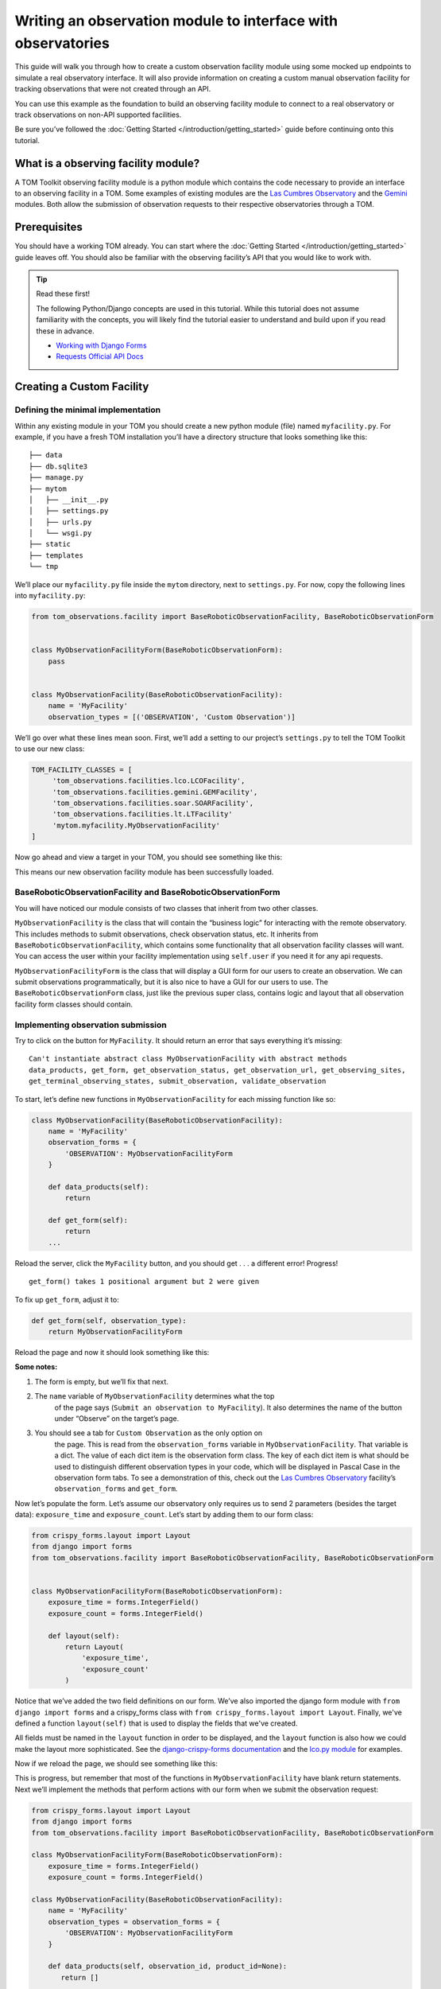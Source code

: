 Writing an observation module to interface with observatories
=============================================================

This guide will walk you through how to create a custom observation
facility module using some mocked up endpoints to simulate a real
observatory interface. It will also provide information on creating a
custom manual observation facility for tracking observations that were
not created through an API.

You can use this example as the foundation to build an observing
facility module to connect to a real observatory or track observations
on non-API supported facilities.

Be sure you’ve followed the :doc:`Getting Started </introduction/getting_started>` guide before continuing onto
this tutorial.

What is a observing facility module?
~~~~~~~~~~~~~~~~~~~~~~~~~~~~~~~~~~~~

A TOM Toolkit observing facility module is a python module which
contains the code necessary to provide an interface to an observing
facility in a TOM. Some examples of existing modules are the `Las
Cumbres
Observatory <https://github.com/TOMToolkit/tom_base/blob/main/tom_observations/facilities/lco.py>`__
and the
`Gemini <https://github.com/TOMToolkit/tom_base/blob/main/tom_observations/facilities/gemini.py>`__
modules. Both allow the submission of observation requests to their
respective observatories through a TOM.

Prerequisites
~~~~~~~~~~~~~

You should have a working TOM already. You can start where the :doc:`Getting Started </introduction/getting_started>`
guide leaves off. You should also be familiar with the observing facility’s API that you would like to work with.

.. tip:: Read these first!

    The following Python/Django concepts are used in this tutorial. While this tutorial does not assume familiarity with the concepts, you will likely find the tutorial easier to understand and build upon if you read these in advance.

    - `Working with Django Forms <https://docs.djangoproject.com/en/stable/topics/forms/>`_
    - `Requests Official API Docs <http://docs.python-requests.org/en/master/>`_

Creating a Custom Facility
~~~~~~~~~~~~~~~~~~~~~~~~~~

Defining the minimal implementation
-----------------------------------

Within any existing module in your TOM you should create a new python
module (file) named ``myfacility.py``. For example, if you have a fresh
TOM installation you’ll have a directory structure that looks something
like this:

::

   ├── data
   ├── db.sqlite3
   ├── manage.py
   ├── mytom
   │   ├── __init__.py
   │   ├── settings.py
   │   ├── urls.py
   │   └── wsgi.py
   ├── static
   ├── templates
   └── tmp

We’ll place our ``myfacility.py`` file inside the ``mytom`` directory,
next to ``settings.py``. For now, copy the following lines into
``myfacility.py``:

.. code:: python

   from tom_observations.facility import BaseRoboticObservationFacility, BaseRoboticObservationForm


   class MyObservationFacilityForm(BaseRoboticObservationForm):
       pass


   class MyObservationFacility(BaseRoboticObservationFacility):
       name = 'MyFacility'
       observation_types = [('OBSERVATION', 'Custom Observation')]

We’ll go over what these lines mean soon. First, we’ll add a setting to
our project’s ``settings.py`` to tell the TOM Toolkit to use our new
class:

.. code:: python

   TOM_FACILITY_CLASSES = [
        'tom_observations.facilities.lco.LCOFacility',
        'tom_observations.facilities.gemini.GEMFacility',
        'tom_observations.facilities.soar.SOARFacility',
        'tom_observations.facilities.lt.LTFacility'
        'mytom.myfacility.MyObservationFacility'
   ]

Now go ahead and view a target in your TOM, you should see something
like this:

|image0|

This means our new observation facility module has been successfully
loaded.

BaseRoboticObservationFacility and BaseRoboticObservationForm
-------------------------------------------------------------

You will have noticed our module consists of two classes that inherit
from two other classes.

``MyObservationFacility`` is the class that will contain the “business
logic” for interacting with the remote observatory. This includes
methods to submit observations, check observation status, etc. It
inherits from ``BaseRoboticObservationFacility``, which contains some
functionality that all observation facility classes will want. You
can access the user within your facility implementation using
``self.user`` if you need it for any api requests.

``MyObservationFacilityForm`` is the class that will display a GUI form
for our users to create an observation. We can submit observations
programmatically, but it is also nice to have a GUI for our users to
use. The ``BaseRoboticObservationForm`` class, just like the previous
super class, contains logic and layout that all observation facility
form classes should contain.

Implementing observation submission
-----------------------------------

Try to click on the button for ``MyFacility``. It should return an error
that says everything it’s missing:

::

   Can't instantiate abstract class MyObservationFacility with abstract methods 
   data_products, get_form, get_observation_status, get_observation_url, get_observing_sites, 
   get_terminal_observing_states, submit_observation, validate_observation

To start, let’s define new functions in ``MyObservationFacility`` for
each missing function like so:

.. code:: python

   class MyObservationFacility(BaseRoboticObservationFacility):
       name = 'MyFacility'
       observation_forms = {
           'OBSERVATION': MyObservationFacilityForm
       }

       def data_products(self):
           return

       def get_form(self):
           return
       ...

Reload the server, click the ``MyFacility`` button, and you should get .
. . a different error! Progress!

::

   get_form() takes 1 positional argument but 2 were given

To fix up ``get_form``, adjust it to:

.. code:: python

       def get_form(self, observation_type):
           return MyObservationFacilityForm

Reload the page and now it should look something like this:

|image1|

:Some notes:

#. The form is empty, but we’ll fix that next.

#. The ``name`` variable of ``MyObservationFacility`` determines what the top
    of the page says (``Submit an observation to MyFacility``). It also
    determines the name of the button under “Observe” on the target’s page.

#. You should see a tab for ``Custom Observation`` as the only option on
    the page. This is read from the ``observation_forms`` variable in
    ``MyObservationFacility``. That variable is a dict. The
    value of each dict item is the observation form class. The key of each
    dict item is what should be used to distinguish different observation types
    in your code, which will be displayed in Pascal Case in the observation form tabs.
    To see a demonstration of this, check out the `Las Cumbres Observatory <https://github.com/TOMToolkit/tom_base/blob/main/tom_observations/facilities/lco.py>`__
    facility’s ``observation_forms`` and ``get_form``.

Now let’s populate the form. Let’s assume our observatory only requires
us to send 2 parameters (besides the target data): ``exposure_time`` and
``exposure_count``. Let’s start by adding them to our form class:

.. code:: python

    from crispy_forms.layout import Layout
    from django import forms
    from tom_observations.facility import BaseRoboticObservationFacility, BaseRoboticObservationForm


    class MyObservationFacilityForm(BaseRoboticObservationForm):
        exposure_time = forms.IntegerField()
        exposure_count = forms.IntegerField()

        def layout(self):
            return Layout(
                'exposure_time',
                'exposure_count'
            )

Notice that we’ve added the two field definitions on our form. We’ve
also imported the django form module with ``from django import forms`` and
a crispy_forms class with ``from crispy_forms.layout import Layout``. Finally,
we've defined a function ``layout(self)`` that is used to display the fields that 
we've created.

All fields must be named in the ``layout`` function in order to be displayed, and
the ``layout`` function is also how we could make the layout more sophisticated. See the 
`django-crispy-forms documentation <https://django-crispy-forms.readthedocs.io/en/latest/>`__ 
and the `lco.py module <https://github.com/TOMToolkit/tom_base/blob/main/tom_observations/facilities/lco.py>`__ for examples.

Now if we reload the page, we should see something like this:

|image2|

This is progress, but remember that most of the functions in
``MyObservationFacility`` have blank return statements. Next we’ll
implement the methods that perform actions with our form when we submit
the observation request:

.. code:: python

    from crispy_forms.layout import Layout
    from django import forms
    from tom_observations.facility import BaseRoboticObservationFacility, BaseRoboticObservationForm

    class MyObservationFacilityForm(BaseRoboticObservationForm):
        exposure_time = forms.IntegerField()
        exposure_count = forms.IntegerField()

    class MyObservationFacility(BaseRoboticObservationFacility):
        name = 'MyFacility'
        observation_types = observation_forms = {
            'OBSERVATION': MyObservationFacilityForm
        }

        def data_products(self, observation_id, product_id=None):
           return []

        def get_form(self, observation_type):
            return MyObservationFacilityForm

        def get_observation_status(self, observation_id):
            return ['IN_PROGRESS']

        def get_observation_url(self, observation_id):
            return ''

        def get_observing_sites(self):
            return {}

        def get_terminal_observing_states(self):
            return ['IN_PROGRESS', 'COMPLETED']

        def submit_observation(self, observation_payload):
            print(observation_payload)
            return [1]

        def validate_observation(self, observation_payload):
            pass

The important method here is ``submit_observation``. This method, when
implemented fully, will send the observation payload to the remote
observatory and then return a list of observation ids. Those ids will be
stored in the database to be used later, in methods like
``get_observation_status(self, observation_id)``. In our dummy
implementation, we simply print out the observation payload and return a
single fake id with ``return [1]``.

If you now “submit” an observation using the MyFacility module, you
should see this in the server console:

::

   {'target_id': 1, 'params': '{"facility": "MyFacility", "target_id": 1, "observation_type": "(\'OBSERVATION\', \'Custom Observation\')", "exposure_time": 100, "exposure_count": 2}'}

That was our print statement! Additionally, you should see
``1 upcoming observation`` on the target’s page, and if you navigate to
its “Observations” tab you can see the parameters of the observation you
just submitted in more detail.

Filling in the rest of the functionality
----------------------------------------

You’ll notice we added many more methods other than
``submit_observation`` to our Facility class. For now they return dummy
data, but when you adapt it to work with a real observatory you should
fill them in with the correct logic so that the whole module works
correctly with the TOM. You can view explanations of each method in the :doc:`Facility Modules <../api/tom_observations/facilities>`
section of the documentation or
`in the source code <https://github.com/TOMToolkit/tom_base/blob/main/tom_observations/facility.py#L181>`__

Adding Sites to new Facilities
^^^^^^^^^^^^^^^^^^^^^^^^^^^^^^

In our ``MyObservationFacility`` class, let’s define a new variable
called ``SITES``. Modeling our ``SITES`` on the one defined for `Las
Cumbres
Observatory <https://github.com/TOMToolkit/tom_base/blob/main/tom_observations/facilities/lco.py>`__,
we can easily put new sites to our facility that will then show up in the airmass plots:

.. code:: python

   class MyObservationFacility(BaseRoboticObservationFacility):
       name = 'MyFacility'
       observation_types = observation_forms = {
            'OBSERVATION': MyObservationFacilityForm
        }

       SITES = {
           'Itagaki': {
               'latitude': 38.188020,
               'longitude': 140.335113,
               'elevation': 350
           }
       }

       ...

       def get_observing_sites(self):
           return self.SITES

(Koichi Itagaki is an “amateur” astronomer in Japan who has discovered
many extremely interesting supernovae.)

Airmass plotting for new facilities
^^^^^^^^^^^^^^^^^^^^^^^^^^^^^^^^^^^

Now that your facility has sites, they should appear on airmass plots. If you input two dates
into the “Plan” form under the “Observe” tab on a target’s page, you’ll
see the target’s visibility. By default, the plot shows you the airmass
at LCO and Gemini sites. To remove these, you can delete these facilities from ``TOM_FACILITY_CLASSES`` in ``settings.py``.

Even if the facilities you observe at are not API-accessible, you
can still add them to your TOM’s airmass plots to judge what targets to
observe when.

Happy developing!


.. |image0| image:: /_static/observation_module/myfacility.png
.. |image1| image:: /_static/observation_module/empty_form.png
.. |image2| image:: /_static/observation_module/fields.png
